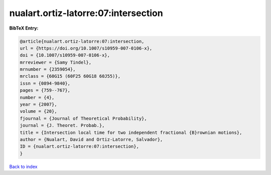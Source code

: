 nualart.ortiz-latorre:07:intersection
=====================================

.. :cite:t:`nualart.ortiz-latorre:07:intersection`

.. bibliography:: ../../All.bib

**BibTeX Entry:**

.. code-block:: bibtex

   @article{nualart.ortiz-latorre:07:intersection,
   url = {https://doi.org/10.1007/s10959-007-0106-x},
   doi = {10.1007/s10959-007-0106-x},
   mrreviewer = {Samy Tindel},
   mrnumber = {2359054},
   mrclass = {60G15 (60F25 60G18 60J55)},
   issn = {0894-9840},
   pages = {759--767},
   number = {4},
   year = {2007},
   volume = {20},
   fjournal = {Journal of Theoretical Probability},
   journal = {J. Theoret. Probab.},
   title = {Intersection local time for two independent fractional {B}rownian motions},
   author = {Nualart, David and Ortiz-Latorre, Salvador},
   ID = {nualart.ortiz-latorre:07:intersection},
   }

`Back to index <../index>`_

